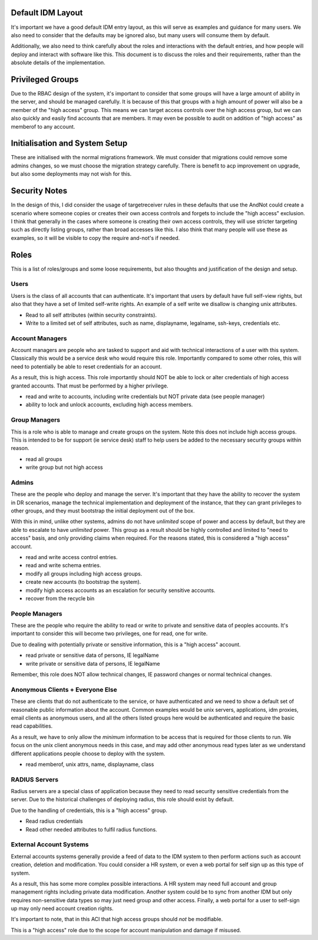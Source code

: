 
Default IDM Layout
------------------

It's important we have a good default IDM entry layout, as this will serve as examples and
guidance for many users. We also need to consider that the defaults may be ignored also, but
many users will consume them by default.

Additionally, we also need to think carefully about the roles and interactions with the
default entries, and how people will deploy and interact with software like this. This document
is to discuss the roles and their requirements, rather than the absolute details of the implementation.

Privileged Groups
-----------------

Due to the RBAC design of the system, it's important to consider that some groups will have a large
amount of ability in the server, and should be managed carefully. It is because of this that
groups with a high amount of power will also be a member of the "high access" group. This means
we can target access controls over the high access group, but we can also quickly and easily find
accounts that are members. It may even be possible to audit on addition of "high access" as memberof
to any account.

Initialisation and System Setup
-------------------------------

These are initialised with the normal migrations framework. We must consider that
migrations could remove some admins changes, so we must choose the migration
strategy carefully. There is benefit to acp improvement on upgrade, but also
some deployments may not wish for this.

Security Notes
--------------

In the design of this, I did consider the usage of targetreceiver rules in these defaults
that use the AndNot could create a scenario where someone copies or creates their own
access controls and forgets to include the "high access" exclusion. I think that generally
in the cases where someone is creating their own access controls, they will use stricter targeting
such as directly listing groups, rather than broad accesses like this. I also think that many
people will use these as examples, so it will be visible to copy the require and-not's if needed.

Roles
-----

This is a list of roles/groups and some loose requirements, but also thoughts and justification of
the design and setup.

Users
=====

Users is the class of all accounts that can authenticate. It's important that users by default have
full self-view rights, but also that they have a set of limited self-write rights. An example of
a self write we disallow is changing unix attributes.

* Read to all self attributes (within security constraints).
* Write to a limited set of self attributes, such as name, displayname, legalname, ssh-keys, credentials etc.

Account Managers
================

Account managers are people who are tasked to support and aid with technical interactions of a user
with this system. Classically this would be a service desk who would require this role. Importantly
compared to some other roles, this will need to potentially be able to reset credentials for an
account.

As a result, this is high access. This role importantly should NOT be able to lock or alter
credentials of high access granted accounts. That must be performed by a higher privilege.

* read and write to accounts, including write credentials but NOT private data (see people manager)
* ability to lock and unlock accounts, excluding high access members.


Group Managers
=============

This is a role who is able to manage and create groups on the system. Note this does not include
high access groups. This is intended to be for support (ie service desk) staff to help users
be added to the necessary security groups within reason.

* read all groups
* write group but not high access

Admins
======

These are the people who deploy and manage the server. It's important that they have the ability
to recover the system in DR scenarios, manage the technical implementation and deployment of
the instance, that they can grant privileges to other groups, and they
must bootstrap the initial deployment out of the box.

With this in mind, unlike other systems, admins do not have *unlimited* scope of power and access
by default, but they are able to escalate to have *unlimited* power. This group as a result should
be highly controlled and limited to "need to access" basis, and only providing claims when required.
For the reasons stated, this is considered a "high access" account.

* read and write access control entries.
* read and write schema entries.
* modify all groups including high access groups.
* create new accounts (to bootstrap the system).
* modify high access accounts as an escalation for security sensitive accounts.
* recover from the recycle bin

People Managers
===============

These are the people who require the ability to read or write to private and sensitive data of
peoples accounts. It's important to consider this will become two privileges, one for read, one
for write.

Due to dealing with potentially private or sensitive information, this is a "high access" account.

* read private or sensitive data of persons, IE legalName
* write private or sensitive data of persons, IE legalName

Remember, this role does NOT allow technical changes, IE password changes or normal technical changes.

Anonymous Clients + Everyone Else
=================================

These are clients that do not authenticate to the service, or have authenticated and we need to show
a default set of reasonable public information about the account.
Common examples would be unix servers, applications, idm proxies, email
clients as anonymous users, and all the others listed groups here would be authenticated and require
the basic read capabilities.

As a result, we have to only allow the *minimum* information to be access that is required for those
clients to run. We focus on the unix client anonymous needs in this case, and may add
other anonymous read types later as we understand different applications people choose to deploy
with the system.

* read memberof, unix attrs, name, displayname, class

RADIUS Servers
==============

Radius servers are a special class of application because they need to read security sensitive
credentials from the server. Due to the historical challenges of deploying radius, this role
should exist by default.

Due to the handling of credentials, this is a "high access" group.

* Read radius credentials
* Read other needed attributes to fulfil radius functions.

External Account Systems
========================

External accounts systems generally provide a feed of data to the IDM system to then perform actions
such as account creation, deletion and modification. You could consider a HR system, or even a
web portal for self sign up as this type of system.

As a result, this has some more complex possible interactions. A HR system may need full account
and group management rights including private data modification. Another system could be to
sync from another IDM but only requires non-sensitive data types so may just need group and
other access. Finally, a web portal for a user to self-sign up may only need account creation
rights.

It's important to note, that in this ACI that high access groups should *not* be modifiable.

This is a "high access" role due to the scope for account manipulation and damage if misused.
